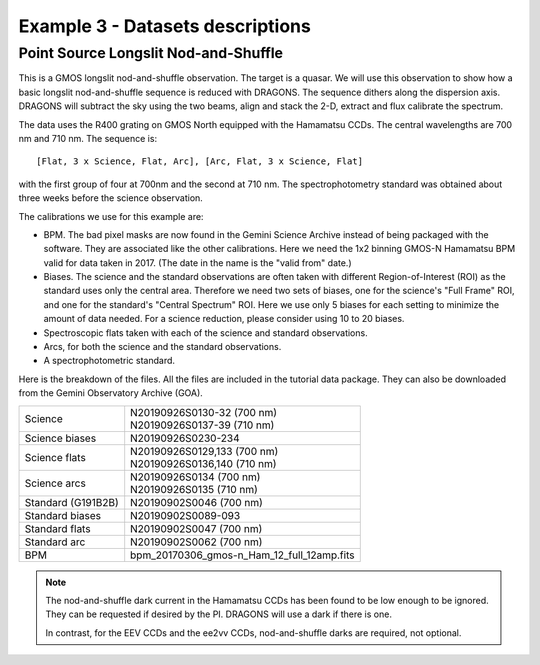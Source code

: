 .. ex3_gmosls_ns_dataset.rst

.. _ns_dataset:

*********************************
Example 3 - Datasets descriptions
*********************************

Point Source Longslit Nod-and-Shuffle
-------------------------------------
This is a GMOS longslit nod-and-shuffle observation.  The target is a quasar.
We will use this observation to show how a basic longslit nod-and-shuffle
sequence is reduced with DRAGONS.  The sequence dithers along the dispersion
axis.  DRAGONS will subtract the sky using the two beams, align and stack the
2-D, extract and flux calibrate the spectrum.

The data uses the R400 grating on GMOS North equipped with the Hamamatsu CCDs.
The central wavelengths are 700 nm and 710 nm.  The sequence is::

   [Flat, 3 x Science, Flat, Arc], [Arc, Flat, 3 x Science, Flat]

with the first group of four at 700nm and the second at 710 nm.  The
spectrophotometry standard was obtained about three weeks before the science
observation.

The calibrations we use for this example are:

* BPM.  The bad pixel masks are now found in the Gemini Science Archive
  instead of being packaged with the software. They are associated like the
  other calibrations.  Here we need the 1x2 binning GMOS-N Hamamatsu
  BPM valid for data taken in 2017.  (The date in the name is the "valid from"
  date.)
* Biases.  The science and the standard observations are often taken with
  different Region-of-Interest (ROI) as the standard uses only the central area.
  Therefore we need two sets of biases, one for the science's "Full Frame" ROI,
  and one for the standard's "Central Spectrum" ROI.  Here we use only 5 biases
  for each setting to minimize the amount of data needed.  For a science
  reduction, please consider using 10 to 20 biases.
* Spectroscopic flats taken with each of the science and standard observations.
* Arcs, for both the science and the standard observations.
* A spectrophotometric standard.

Here is the breakdown of the files.  All the files are included in the tutorial data
package.  They can also be downloaded from the Gemini Observatory Archive (GOA).

+---------------------+---------------------------------------------+
| Science             || N20190926S0130-32 (700 nm)                 |
|                     || N20190926S0137-39 (710 nm)                 |
+---------------------+---------------------------------------------+
| Science biases      || N20190926S0230-234                         |
+---------------------+---------------------------------------------+
| Science flats       || N20190926S0129,133 (700 nm)                |
|                     || N20190926S0136,140 (710 nm)                |
+---------------------+---------------------------------------------+
| Science arcs        || N20190926S0134 (700 nm)                    |
|                     || N20190926S0135 (710 nm)                    |
+---------------------+---------------------------------------------+
| Standard (G191B2B)  || N20190902S0046 (700 nm)                    |
+---------------------+---------------------------------------------+
| Standard biases     || N20190902S0089-093                         |
+---------------------+---------------------------------------------+
| Standard flats      || N20190902S0047 (700 nm)                    |
+---------------------+---------------------------------------------+
| Standard arc        || N20190902S0062 (700 nm)                    |
+---------------------+---------------------------------------------+
| BPM                 || bpm_20170306_gmos-n_Ham_12_full_12amp.fits |
+---------------------+---------------------------------------------+

.. note::  The nod-and-shuffle dark current in the Hamamatsu CCDs has been
           found to be low enough to be ignored.  They can be requested if
           desired by the PI.  DRAGONS will use a dark if there is one.

           In contrast, for the EEV CCDs and the ee2vv CCDs, nod-and-shuffle
           darks are required, not optional.